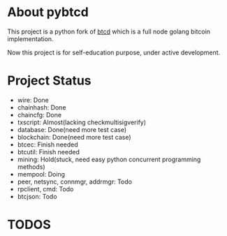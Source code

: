 #+OPTIONS: toc:nil


* About pybtcd
This project is a python fork of [[https://github.com/btcsuite/btcd][btcd]] which is a full node golang bitcoin implementation.

Now this project is for self-education purpose, under active development.

* Project Status
- wire: Done
- chainhash: Done
- chaincfg: Done
- txscript: Almost(lacking checkmultisigverify)
- database: Done(need more test case)
- blockchain: Done(need more test case)
- btcec: Finish needed
- btcutil: Finish needed
- mining: Hold(stuck, need easy python concurrent programming methods)
- mempool: Doing
- peer, netsync, connmgr, addrmgr: Todo
- rpclient, cmd: Todo
- btcjson: Todo

* TODOS


* Technical debts                                                               :noexport:

- Move const in test case out in one file
- change: ~read_variable_bytes~ and ~read_var_bytes~ are too similar
- The unittest seems very slow at some tests, figure out why
- txscript/standard txscript/script very messy, Change the structure of whole txscript
- Change the mix ecdsa cryptools thing in btcec to ecdsa methods
- Change the ScriptNum to subclass int? and other same class can also do so
- A much pythonic way to implenmetate treap structure
- Finish test case for txscript
- Reconsider of time struct of python, now is int, need a class?
- Use subclass of Enum or Int  to refactor some class
- Add helper decorator to database, to easy life
- Add more test case for database packages. now let's just move on
- Refactor ~the_~ field things
- refactor ~txscript_flag~ to int
- refacto BlockStatus to inherit bytes
- Find unbuffer channel like mechanism to finish blockchain/upgrade ~interrupt_requested~
- Refactor whole logger things
- Rethink when methods return [], return None instead? How to choose?
- Refactor ~blockchain/script_val~ with aiochan
- Finish and finish cpuminer.waitgroup

* Others                                                                        :noexport:
** Tags used
- #TOCHANGE
- #TOCHECK
- #TOCLEAN
- #TOADD
- #TOCONSIDER
** run unittest
#+BEGIN_SRC

CASE: a single test.

in pybtcd dir

python -m  unittest tests.btcjson.test_chain_svr_cmds
or
python -m  unittest tests/btcjson/test_chain_svr_cmds.py


CASE: whole package tests

in pybtcd dir
python -m unittest discover

#+END_SRC
